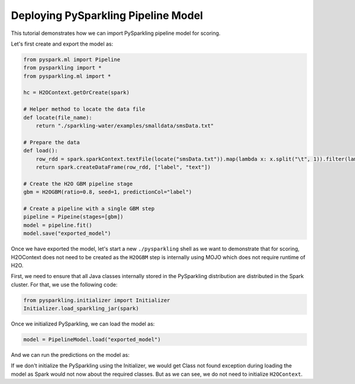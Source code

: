 Deploying PySparkling Pipeline Model
------------------------------------

This tutorial demonstrates how we can import PySparkling pipeline model for scoring.

Let's first create and export the model as:

.. code:: python

    from pyspark.ml import Pipeline
    from pysparkling import *
    from pysparkling.ml import *

    hc = H2OContext.getOrCreate(spark)

    # Helper method to locate the data file
    def locate(file_name):
        return "./sparkling-water/examples/smalldata/smsData.txt"

    # Prepare the data
    def load():
        row_rdd = spark.sparkContext.textFile(locate("smsData.txt")).map(lambda x: x.split("\t", 1)).filter(lambda r: r[0].strip())
        return spark.createDataFrame(row_rdd, ["label", "text"])

    # Create the H2O GBM pipeline stage
    gbm = H2OGBM(ratio=0.8, seed=1, predictionCol="label")

    # Create a pipeline with a single GBM step
    pipeline = Pipeine(stages=[gbm])
    model = pipeline.fit()
    model.save("exported_model")


Once we have exported the model, let's start a new ``./pysparkling`` shell as we want to demonstrate that for scoring,
H2OContext does not need to be created as the ``H2OGBM`` step is internally using MOJO which does not require runtime of H2O.


First, we need to ensure that all Java classes internally stored in the PySparkling distribution are distributed in the Spark
cluster. For that, we use the following code:

.. code:: python

    from pysparkling.initializer import Initializer
    Initializer.load_sparkling_jar(spark)

Once we initialized PySparkling, we can load the model as:

.. code:: python

    model = PipelineModel.load("exported_model")

And we can run the predictions on the model as:

.. code:: python
    df_for_predictions = ..
    model.predict(df_for_predictions)

If we don't initialize the PySparkling using the Initializer, we would get Class not found exception during loading
the model as Spark would not now about the required classes. But as we can see, we do not need to initialize ``H2OContext``.
